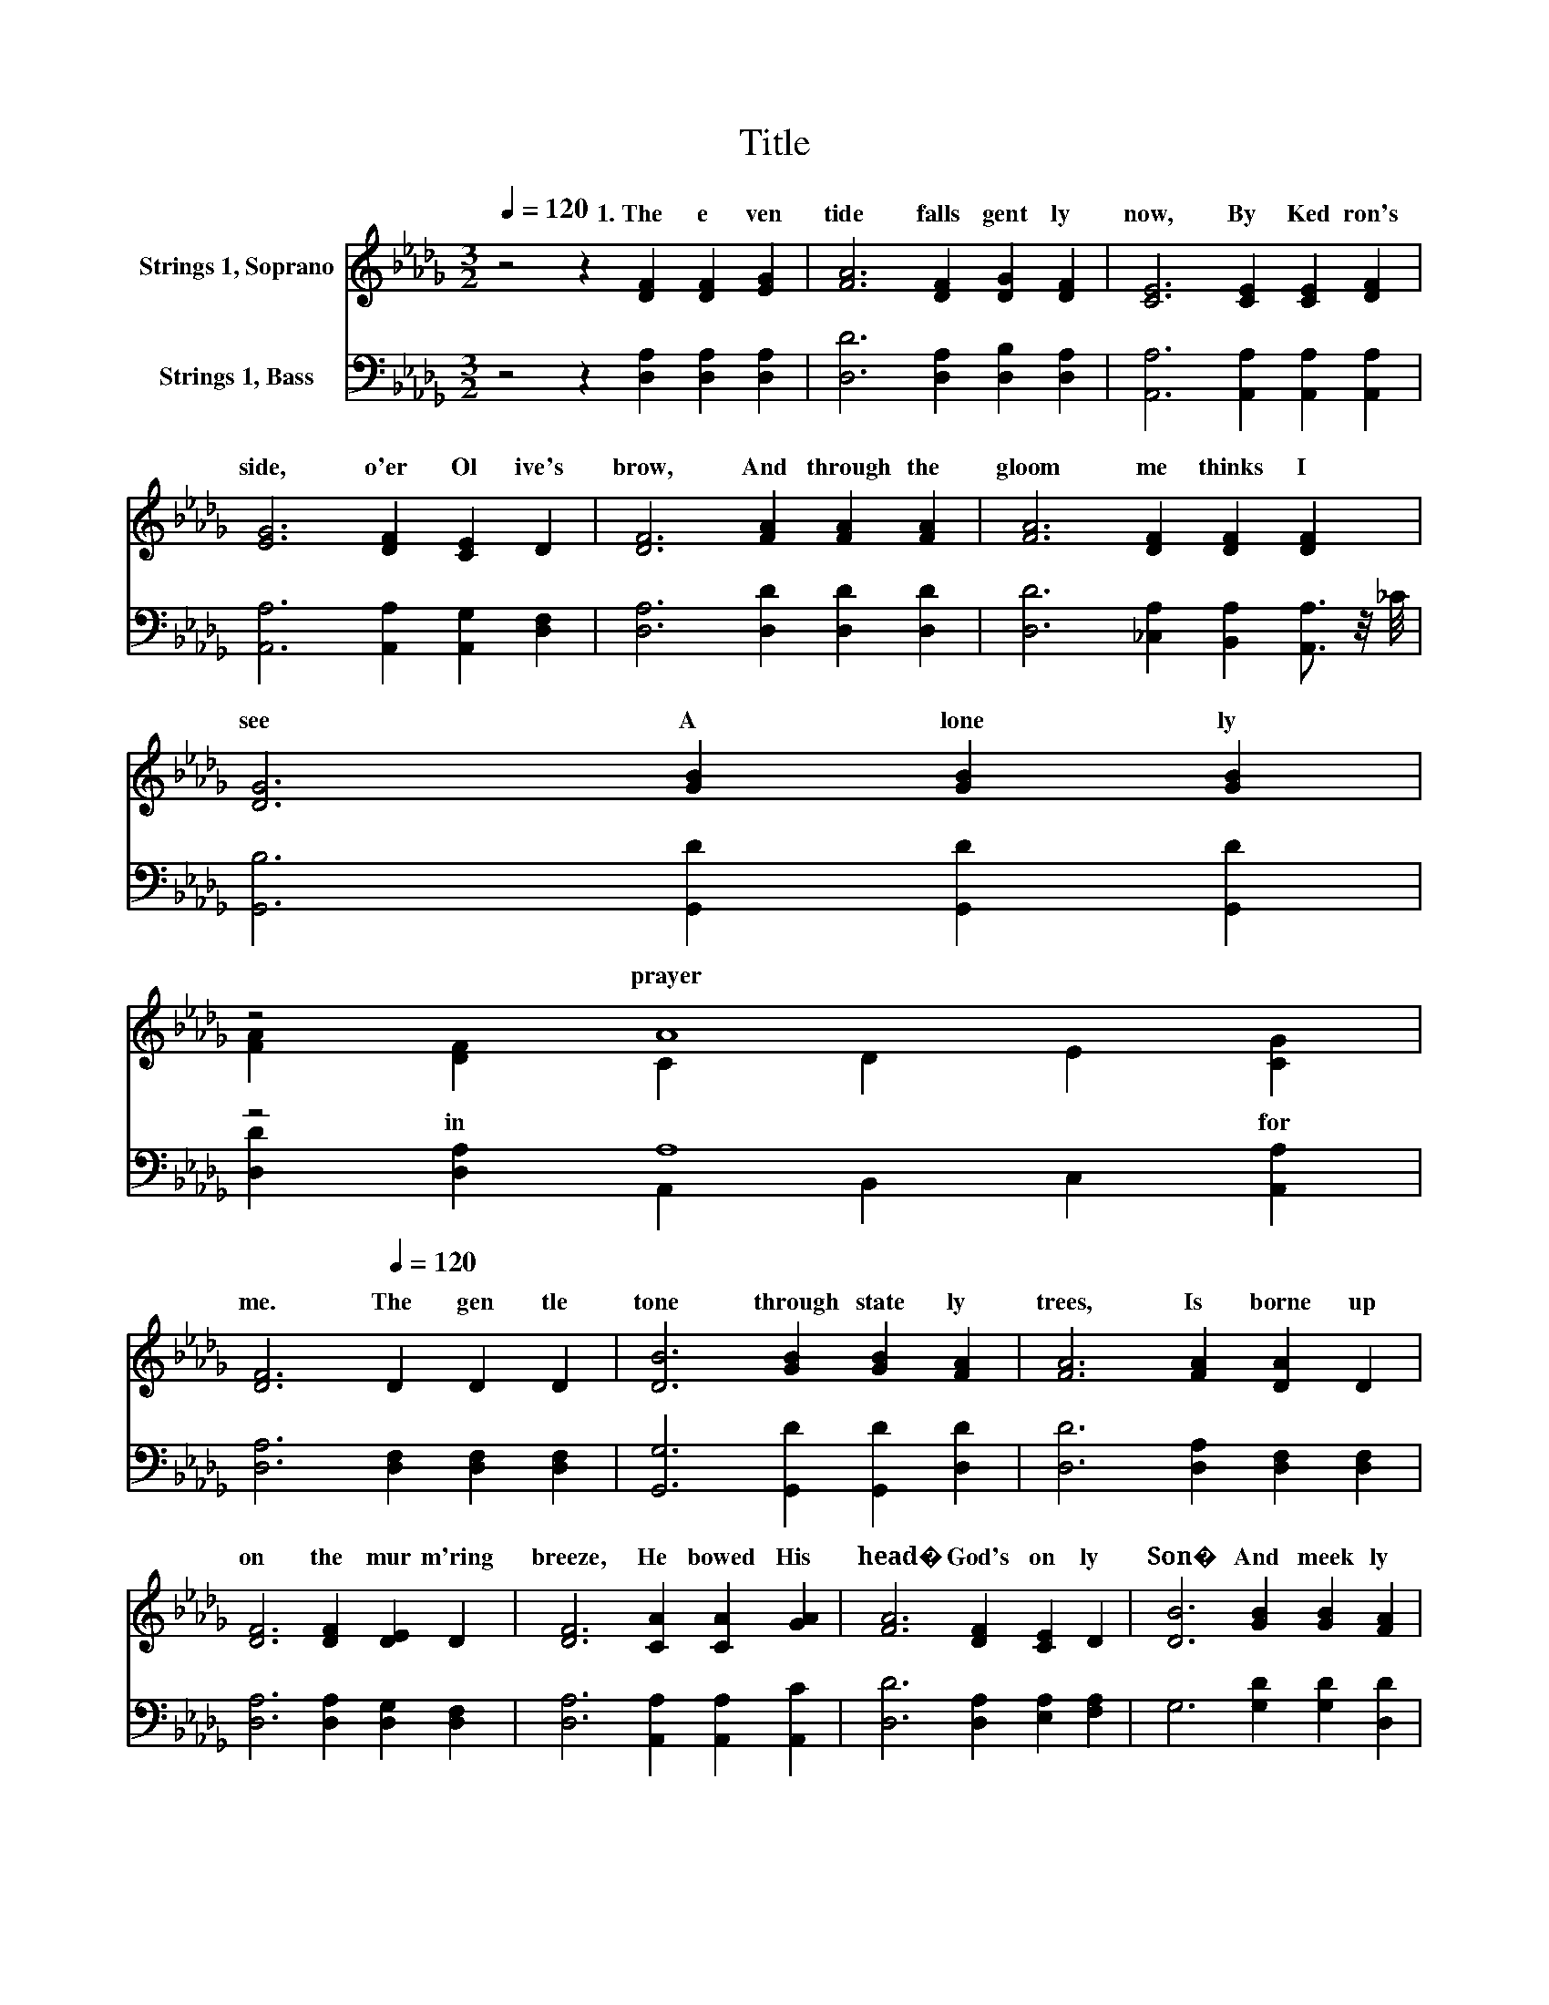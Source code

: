 X:1
T:Title
%%score ( 1 2 ) ( 3 4 )
L:1/8
Q:1/4=120
M:3/2
K:Db
V:1 treble nm="Strings 1, Soprano"
V:2 treble 
V:3 bass nm="Strings 1, Bass"
V:4 bass 
V:1
 z4 z2 [DF]2 [DF]2 [EG]2 | [FA]6 [DF]2 [DG]2 [DF]2 | [CE]6 [CE]2 [CE]2 [DF]2 | %3
w: 1.~The~ e ven|tide~ falls~ gent ly~|now,~ By~ Ked ron's~|
 [EG]6 [DF]2 [CE]2 D2 | [DF]6 [FA]2 [FA]2 [FA]2 | [FA]6 [DF]2 [DF]2 [DF]2 | %6
w: side,~ o'er~ Ol ive's~|brow,~ And~ through~ the~|gloom~ me thinks~ I~|
 [DG]6 [GB]2 [GB]2 [GB]2 | %7
w: see~ A~ lone ly~|
 z4 A8[Q:1/4=118][Q:1/4=116][Q:1/4=115][Q:1/4=113][Q:1/4=111][Q:1/4=109][Q:1/4=108][Q:1/4=106][Q:1/4=104][Q:1/4=102][Q:1/4=101][Q:1/4=99][Q:1/4=97][Q:1/4=95][Q:1/4=94][Q:1/4=92][Q:1/4=90] | %8
w: prayer~|
 [DF]6[Q:1/4=120] D2 D2 D2 | [DB]6 [GB]2 [GB]2 [FA]2 | [FA]6 [FA]2 [DA]2 D2 | %11
w: me.~ The~ gen tle~|tone~ through~ state ly~|trees,~ Is~ borne~ up|
 [DF]6 [DF]2 [DE]2 D2 | [DF]6 [CA]2 [CA]2 [GA]2 | [FA]6 [DF]2 [CE]2 D2 | [DB]6 [GB]2 [GB]2 [FA]2 | %15
w: on~ the~ mur m'ring~|breeze,~ He~ bowed~ His~|head�~ God's~ on ly~|Son�~ And~ meek ly~|
 z4 A8[Q:1/4=118][Q:1/4=116][Q:1/4=115][Q:1/4=113][Q:1/4=111][Q:1/4=109][Q:1/4=108][Q:1/4=106][Q:1/4=104][Q:1/4=102][Q:1/4=101][Q:1/4=99][Q:1/4=97][Q:1/4=95][Q:1/4=94][Q:1/4=92][Q:1/4=90] | %16
w: will~|
 [DF]8 [FA]4[Q:1/4=120] | A12- | A8 z4 | d12- | d8 z4 | %21
w: done."~ *|||||
 z4 z4 G4[Q:1/4=118][Q:1/4=116][Q:1/4=115][Q:1/4=113][Q:1/4=111][Q:1/4=109][Q:1/4=108][Q:1/4=106][Q:1/4=104][Q:1/4=102][Q:1/4=101][Q:1/4=99][Q:1/4=97][Q:1/4=95][Q:1/4=94][Q:1/4=92][Q:1/4=90] | %22
w: |
 [DF]8 z4 |] %23
w: |
V:2
 x12 | x12 | x12 | x12 | x12 | x12 | x12 | [FA]2 [DF]2 C2 D2 E2 [CG]2 | x12 | x12 | x12 | x12 | %12
w: |||||||* in~ * * * for~|||||
 x12 | x12 | x12 | [FA]2 [DF]2 C2 D2 E2 [CG]2 | x12 | F2 D2 D2 D2 D2 C2 | D8 [Fd]4 | %19
w: |||* "Thy~ * * * be~||||
 F2 F2 F2 D2 D2 D2 | D8 [_FB]4 | [FA]8 E2 C2 | x12 |] %23
w: ||||
V:3
 z4 z2 [D,A,]2 [D,A,]2 [D,A,]2 | [D,D]6 [D,A,]2 [D,B,]2 [D,A,]2 | %2
 [A,,A,]6 [A,,A,]2 [A,,A,]2 [A,,A,]2 | [A,,A,]6 [A,,A,]2 [A,,G,]2 [D,F,]2 | %4
 [D,A,]6 [D,D]2 [D,D]2 [D,D]2 | [D,D]6 [_C,A,]2 [B,,A,]2 [A,,A,]3/2 z/4 _C/4 | %6
 [G,,B,]6 [G,,D]2 [G,,D]2 [G,,D]2 | z4 A,8 | [D,A,]6 [D,F,]2 [D,F,]2 [D,F,]2 | %9
 [G,,G,]6 [G,,D]2 [G,,D]2 [D,D]2 | [D,D]6 [D,A,]2 [D,F,]2 [D,F,]2 | %11
 [D,A,]6 [D,A,]2 [D,G,]2 [D,F,]2 | [D,A,]6 [A,,A,]2 [A,,A,]2 [A,,C]2 | %13
 [D,D]6 [D,A,]2 [E,A,]2 [F,A,]2 | G,6 [G,D]2 [G,D]2 [D,D]2 | z4 A,8 | [D,A,]8 z4 | %17
 z2 [D,F,]2 [D,F,]2 [D,F,]2 [D,F,]2 [E,G,]2 | [F,A,]8 z4 | %19
 z2 [D,A,]2 [D,A,]2 [D,F,]2 [E,G,]2 [F,A,]2 | [G,B,]8 [=G,D]4 | [A,D]8 C2 A,2 | [D,A,]8 z4 |] %23
V:4
 x12 | x12 | x12 | x12 | x12 | x12 | x12 | [D,D]2 [D,A,]2 A,,2 B,,2 C,2 [A,,A,]2 | x12 | x12 | %10
 x12 | x12 | x12 | x12 | x12 | [D,D]2 [D,A,]2 A,,2 B,,2 C,2 [A,,A,]2 | x12 | x12 | x12 | x12 | %20
 x12 | z4 z4 A,,4 | x12 |] %23

